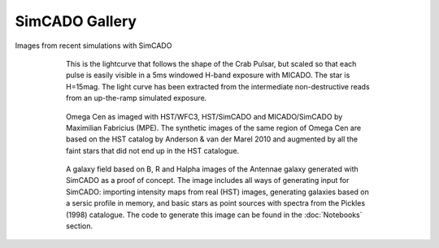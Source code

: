 SimCADO Gallery
================
Images from recent simulations with SimCADO


.. figure:: ../../_static/images/Light_curve_Davies.jpg
    :figwidth: 600 px
    :align: center

    This is the lightcurve that follows the shape of the Crab Pulsar, but
    scaled so that each pulse is easily visible in a 5ms windowed H-band
    exposure with MICADO. The star is H=15mag. The light curve has been
    extracted from the intermediate non-destructive reads from an up-the-ramp
    simulated exposure.

    
.. figure:: ../../_static/images/paper_figure.png
    :figwidth: 600 px
    :align: center

    Omega Cen as imaged with HST/WFC3, HST/SimCADO and MICADO/SimCADO by
    Maximilian Fabricius (MPE). The synthetic images
    of the same region of Omega Cen are based on the HST catalog by
    Anderson & van der Marel 2010 and augmented by all the faint stars
    that did not end up in the HST catalogue.
    
.. figure:: ../../_static/images/galaxy_field.png
    :figwidth: 600 px
    :align: center

    A galaxy field based on B, R and Halpha images of the Antennae galaxy
    generated with SimCADO as a proof of concept. The image includes all ways of
    generating input for SimCADO: importing intensity maps from real (HST)
    images, generating galaxies based on a sersic profile in memory, and basic
    stars as point sources with spectra from the Pickles (1998) catalogue. The
    code to generate this image can be found in the :doc:`Notebooks` section.